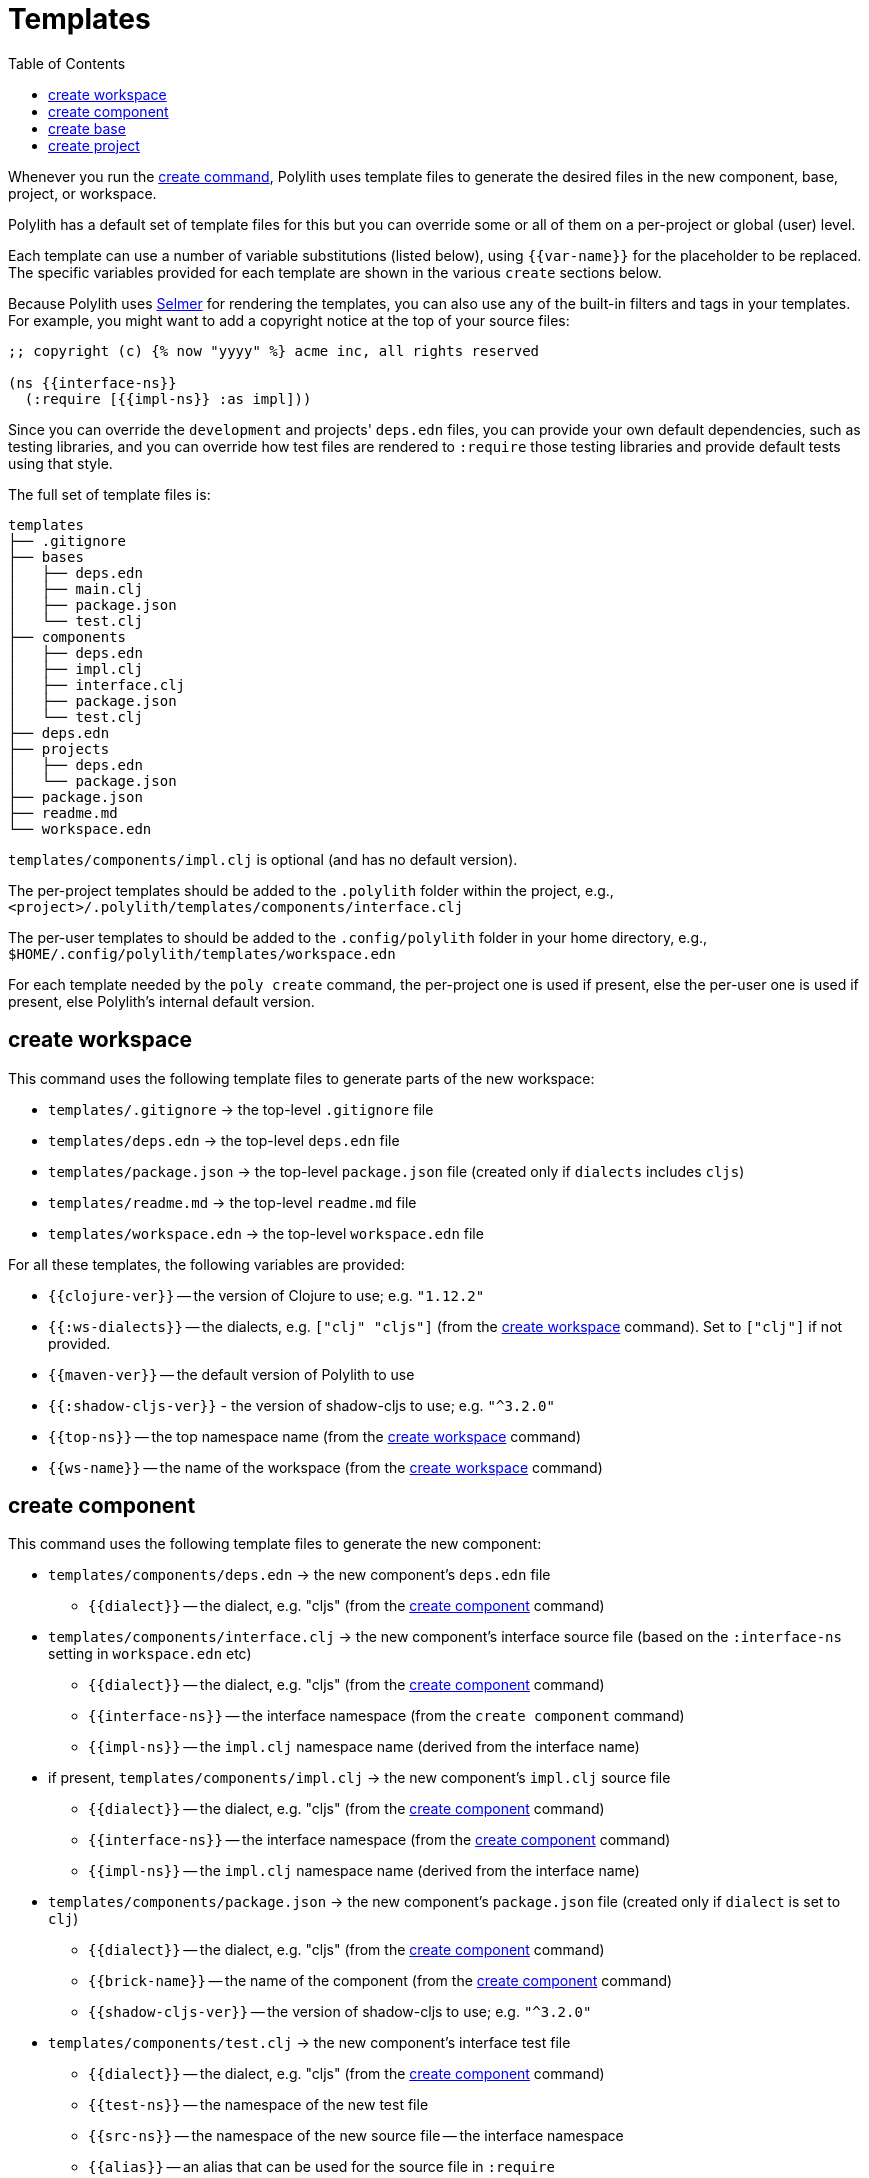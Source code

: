 = Templates
:toc:

Whenever you run the xref:commands.adoc#create[create command],
Polylith uses template files to generate the desired files in
the new component, base, project, or workspace.

Polylith has a default set of template files for this but you
can override some or all of them on a per-project or global (user)
level.

Each template can use a number of variable substitutions (listed
below), using `{{var-name}}` for the placeholder to be replaced.
The specific variables provided for each template are shown in the
various `create` sections below.

Because Polylith uses https://github.com/yogthos/Selmer[Selmer]
for rendering the templates, you can also use any of the built-in
filters and tags in your templates. For example, you might want
to add a copyright notice at the top of your source files:

[source,text]
----
;; copyright (c) {% now "yyyy" %} acme inc, all rights reserved

(ns {{interface-ns}}
  (:require [{{impl-ns}} :as impl]))
----

Since you can override the `development` and projects' `deps.edn` files,
you can provide your own default dependencies, such as testing libraries,
and you can override how test files are rendered to `:require` those
testing libraries and provide default tests using that style.

The full set of template files is:

[source,text]
----
templates
├── .gitignore
├── bases
│   ├── deps.edn
│   ├── main.clj
│   ├── package.json
│   └── test.clj
├── components
│   ├── deps.edn
│   ├── impl.clj
│   ├── interface.clj
│   ├── package.json
│   └── test.clj
├── deps.edn
├── projects
│   ├── deps.edn
│   └── package.json
├── package.json
├── readme.md
└── workspace.edn
----

`templates/components/impl.clj` is optional (and has no default version).

The per-project templates should be added to the `.polylith` folder
within the project, e.g., `<project>/.polylith/templates/components/interface.clj`

The per-user templates to should be added to the `.config/polylith` folder
in your home directory, e.g., `$HOME/.config/polylith/templates/workspace.edn`

For each template needed by the `poly create` command, the per-project one
is used if present, else the per-user one is used if present, else Polylith's
internal default version.

== create workspace

This command uses the following template files to generate parts of the new workspace:

* `templates/.gitignore` -> the top-level `.gitignore` file
* `templates/deps.edn` -> the top-level `deps.edn` file
* `templates/package.json` -> the top-level `package.json` file (created only if `dialects` includes `cljs`)
* `templates/readme.md` -> the top-level `readme.md` file
* `templates/workspace.edn` -> the top-level `workspace.edn` file

For all these templates, the following variables are provided:

* `{{clojure-ver}}` -- the version of Clojure to use; e.g. `"1.12.2"`
* `{{:ws-dialects}}` -- the dialects, e.g. `["clj" "cljs"]` (from the xref:commands.adoc#create-workspace[create workspace] command). Set to `["clj"]` if not provided.
* `{{maven-ver}}` -- the default version of Polylith to use
* `{{:shadow-cljs-ver}}` - the version of shadow-cljs to use; e.g. `"^3.2.0"`
* `{{top-ns}}` -- the top namespace name (from the xref:commands.adoc#create-workspace[create workspace] command)
* `{{ws-name}}` -- the name of the workspace (from the xref:commands.adoc#create-workspace[create workspace] command)

== create component

This command uses the following template files to generate the new component:

* `templates/components/deps.edn` -> the new component's `deps.edn` file
** `{{dialect}}` -- the dialect, e.g. "cljs" (from the xref:commands.adoc#create-component[create component] command)
* `templates/components/interface.clj` -> the new component's interface source file (based on the `:interface-ns` setting in `workspace.edn` etc)
** `{{dialect}}` -- the dialect, e.g. "cljs" (from the xref:commands.adoc#create-component[create component] command)
** `{{interface-ns}}` -- the interface namespace (from the `create component` command)
** `{{impl-ns}}` -- the `impl.clj` namespace name (derived from the interface name)
* if present, `templates/components/impl.clj` -> the new component's `impl.clj` source file
** `{{dialect}}` -- the dialect, e.g. "cljs" (from the xref:commands.adoc#create-component[create component] command)
** `{{interface-ns}}` -- the interface namespace (from the xref:commands.adoc#create-component[create component] command)
** `{{impl-ns}}` -- the `impl.clj` namespace name (derived from the interface name)
* `templates/components/package.json` -> the new component's `package.json` file (created only if `dialect` is set to `clj`)
** `{{dialect}}` -- the dialect, e.g. "cljs" (from the xref:commands.adoc#create-component[create component] command)
** `{{brick-name}}` -- the name of the component (from the xref:commands.adoc#create-component[create component] command)
** `{{shadow-cljs-ver}}` -- the version of shadow-cljs to use; e.g. `"^3.2.0"`
* `templates/components/test.clj` -> the new component's interface test file
** `{{dialect}}` -- the dialect, e.g. "cljs" (from the xref:commands.adoc#create-component[create component] command)
** `{{test-ns}}` -- the namespace of the new test file
** `{{src-ns}}` -- the namespace of the new source file -- the interface namespace
** `{{alias}}` -- an alias that can be used for the source file in `:require`

== create base

This command uses the following template files to generate the new base:

* `templates/bases/deps.edn` -> the new base's `deps.edn` file
** `{{dialect}}` -- the dialect, e.g. "cljs" (from the xref:commands.adoc#create-base[create base] command)
* `templates/bases/main.clj` -> the new base's `core.clj` source file
** `{{dialect}}` -- the dialect, e.g. "cljs" (from the xref:commands.adoc#create-base[create base] command)
** `{{main-ns}}` -- the core namespace
* `templates/bases/package.json` -> the new base's `package.json` file (created only if `dialect` is set to `clj`)
** `{{dialect}}` -- the dialect, e.g. "cljs" (from the xref:commands.adoc#create-base[create base] command)
** `{{brick-name}}` -- the name of the base (from the xref:commands.adoc#create-base[create base] command)
** `{{shadow-cljs-ver}}` -- the version of shadow-cljs to use; e.g. `"^3.2.0"`
* `templates/bases/test.clj` -> the new base's interface test file
** `{{dialect}}` -- the dialect, e.g. "cljs" (from the xref:commands.adoc#create-base[create base] command)
** `{{test-ns}}` -- the namespace of the new test file
** `{{src-ns}}` -- the namespace of the new source file -- the `core` namespace
** `{{alias}}` -- an alias that can be used for the source file in `:require`

== create project

This command uses the following template files to generate the new project:

* `templates/projects/deps.edn` -> the project's `deps.edn` file
* `templates/projects/package.json` -> the project's `package.json` file (created only if `dialect` is set to `clj`)

For these templates, the following variables are provided:

* `{{dialect}}` -- the dialect, e.g. "cljs" (from the xref:commands.adoc#create-project[create project] command)
* `{{clojure-ver}}` -- the default version of Clojure to use; e.g. `"1.12.0"`
* `{{project-name}}` -- the name of the project (from the xref:commands.adoc#create-project[create project] command)
* `{{shadow-cljs-ver}}` -- the version of shadow-cljs to use; e.g. `"^3.2.0"`

